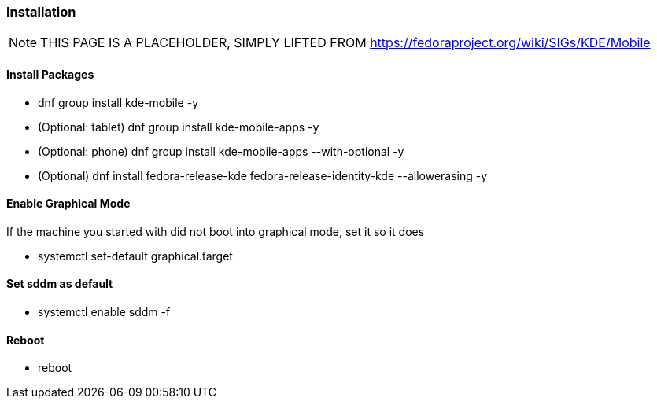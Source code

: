 === Installation

[NOTE]

====
THIS PAGE IS A PLACEHOLDER, SIMPLY LIFTED FROM https://fedoraproject.org/wiki/SIGs/KDE/Mobile
====

[[install_packages]]
==== Install Packages

* dnf group install kde-mobile -y
* (Optional: tablet) dnf group install kde-mobile-apps -y
* (Optional: phone) dnf group install kde-mobile-apps --with-optional -y
* (Optional) dnf install fedora-release-kde fedora-release-identity-kde
--allowerasing -y

[[enable_graphical_mode]]
==== Enable Graphical Mode

If the machine you started with did not boot into graphical mode, set it
so it does

* systemctl set-default graphical.target

[[set_sddm_as_default]]
==== Set sddm as default

* systemctl enable sddm -f

==== Reboot

* reboot


